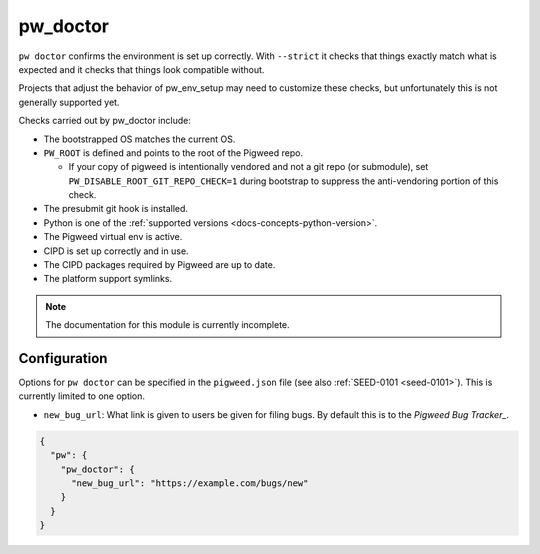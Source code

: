 .. _module-pw_doctor:

---------
pw_doctor
---------
``pw doctor`` confirms the environment is set up correctly. With ``--strict``
it checks that things exactly match what is expected and it checks that things
look compatible without.

Projects that adjust the behavior of pw_env_setup may need to customize
these checks, but unfortunately this is not generally supported yet.

Checks carried out by pw_doctor include:

* The bootstrapped OS matches the current OS.
* ``PW_ROOT`` is defined and points to the root of the Pigweed repo.

  - If your copy of pigweed is intentionally vendored and not a git repo (or
    submodule), set ``PW_DISABLE_ROOT_GIT_REPO_CHECK=1`` during bootstrap to
    suppress the anti-vendoring portion of this check.

* The presubmit git hook is installed.
* Python is one of the :ref:`supported versions <docs-concepts-python-version>`.
* The Pigweed virtual env is active.
* CIPD is set up correctly and in use.
* The CIPD packages required by Pigweed are up to date.
* The platform support symlinks.

.. note::
  The documentation for this module is currently incomplete.

Configuration
=============
Options for ``pw doctor`` can be specified in the ``pigweed.json`` file
(see also :ref:`SEED-0101 <seed-0101>`). This is currently limited to one
option.

* ``new_bug_url``: What link is given to users be given for filing bugs. By
  default this is to the `Pigweed Bug Tracker_`.

.. _Pigweed Bug Tracker: https://issues.pigweed.dev/new

.. code-block::

   {
     "pw": {
       "pw_doctor": {
         "new_bug_url": "https://example.com/bugs/new"
       }
     }
   }
